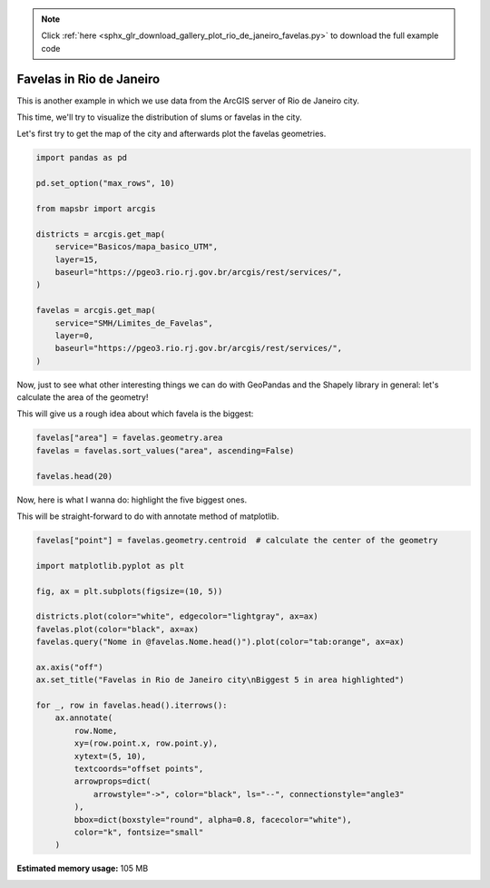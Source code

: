 .. note::
    :class: sphx-glr-download-link-note

    Click :ref:`here <sphx_glr_download_gallery_plot_rio_de_janeiro_favelas.py>` to download the full example code
.. rst-class:: sphx-glr-example-title

.. _sphx_glr_gallery_plot_rio_de_janeiro_favelas.py:


Favelas in Rio de Janeiro
=========================

This is another example in which we use data from the
ArcGIS server of Rio de Janeiro city.

This time, we'll try to visualize the distribution of slums or favelas
in the city.

Let's first try to get the map of the city and afterwards plot the favelas
geometries.


.. code-block:: default


    import pandas as pd

    pd.set_option("max_rows", 10)

    from mapsbr import arcgis

    districts = arcgis.get_map(
        service="Basicos/mapa_basico_UTM",
        layer=15,
        baseurl="https://pgeo3.rio.rj.gov.br/arcgis/rest/services/",
    )

    favelas = arcgis.get_map(
        service="SMH/Limites_de_Favelas",
        layer=0,
        baseurl="https://pgeo3.rio.rj.gov.br/arcgis/rest/services/",
    )








Now, just to see what other interesting things we can do with GeoPandas
and the Shapely library in general: let's calculate the area of the geometry!

This will give us a rough idea about which favela is the biggest:


.. code-block:: default


    favelas["area"] = favelas.geometry.area
    favelas = favelas.sort_values("area", ascending=False)

    favelas.head(20)






.. only:: builder_html

    .. raw:: html

        <div>
        <style scoped>
            .dataframe tbody tr th:only-of-type {
                vertical-align: middle;
            }

            .dataframe tbody tr th {
                vertical-align: top;
            }

            .dataframe thead th {
                text-align: right;
            }
        </style>
        <table border="1" class="dataframe">
          <thead>
            <tr style="text-align: right;">
              <th></th>
              <th>geometry</th>
              <th>Nome</th>
              <th>area</th>
            </tr>
          </thead>
          <tbody>
            <tr>
              <th>492</th>
              <td>POLYGON ((-43.49245 -22.86656, -43.49246 -22.8...</td>
              <td>Fazenda Coqueiro</td>
              <td>0.000102</td>
            </tr>
            <tr>
              <th>538</th>
              <td>POLYGON ((-43.58956 -22.89900, -43.59166 -22.8...</td>
              <td>Nova Cidade</td>
              <td>0.000082</td>
            </tr>
            <tr>
              <th>937</th>
              <td>MULTIPOLYGON (((-43.24500 -22.99100, -43.24506...</td>
              <td>Rocinha</td>
              <td>0.000074</td>
            </tr>
            <tr>
              <th>870</th>
              <td>POLYGON ((-43.33619 -22.97368, -43.33656 -22.9...</td>
              <td>Rio das Pedras</td>
              <td>0.000050</td>
            </tr>
            <tr>
              <th>326</th>
              <td>MULTIPOLYGON (((-43.26751 -22.85952, -43.26751...</td>
              <td>Morro do Alemão</td>
              <td>0.000045</td>
            </tr>
            <tr>
              <th>...</th>
              <td>...</td>
              <td>...</td>
              <td>...</td>
            </tr>
            <tr>
              <th>381</th>
              <td>POLYGON ((-43.31591 -22.85675, -43.31599 -22.8...</td>
              <td>Morro do Juramento</td>
              <td>0.000027</td>
            </tr>
            <tr>
              <th>384</th>
              <td>MULTIPOLYGON (((-43.33766 -22.81993, -43.33782...</td>
              <td>Vila Rica de Irajá</td>
              <td>0.000027</td>
            </tr>
            <tr>
              <th>463</th>
              <td>MULTIPOLYGON (((-43.29018 -22.85078, -43.29023...</td>
              <td>Vila Proletária da Penha</td>
              <td>0.000027</td>
            </tr>
            <tr>
              <th>627</th>
              <td>POLYGON ((-43.63739 -22.91760, -43.63786 -22.9...</td>
              <td>Divinéia</td>
              <td>0.000027</td>
            </tr>
            <tr>
              <th>936</th>
              <td>POLYGON ((-43.24515 -22.99559, -43.24630 -22.9...</td>
              <td>Vidigal</td>
              <td>0.000026</td>
            </tr>
          </tbody>
        </table>
        <p>20 rows × 3 columns</p>
        </div>
        <br />
        <br />

Now, here is what I wanna do: highlight the five biggest ones.

This will be straight-forward to do with annotate method of matplotlib.


.. code-block:: default


    favelas["point"] = favelas.geometry.centroid  # calculate the center of the geometry

    import matplotlib.pyplot as plt

    fig, ax = plt.subplots(figsize=(10, 5))

    districts.plot(color="white", edgecolor="lightgray", ax=ax)
    favelas.plot(color="black", ax=ax)
    favelas.query("Nome in @favelas.Nome.head()").plot(color="tab:orange", ax=ax)

    ax.axis("off")
    ax.set_title("Favelas in Rio de Janeiro city\nBiggest 5 in area highlighted")

    for _, row in favelas.head().iterrows():
        ax.annotate(
            row.Nome,
            xy=(row.point.x, row.point.y),
            xytext=(5, 10),
            textcoords="offset points",
            arrowprops=dict(
                arrowstyle="->", color="black", ls="--", connectionstyle="angle3"
            ),
            bbox=dict(boxstyle="round", alpha=0.8, facecolor="white"),
            color="k", fontsize="small"
        )



.. image:: /gallery/images/sphx_glr_plot_rio_de_janeiro_favelas_001.png
    :class: sphx-glr-single-img






.. rst-class:: sphx-glr-timing

   **Total running time of the script:** ( 0 minutes  8.302 seconds)

**Estimated memory usage:**  105 MB


.. _sphx_glr_download_gallery_plot_rio_de_janeiro_favelas.py:


.. only :: html

 .. container:: sphx-glr-footer
    :class: sphx-glr-footer-example



  .. container:: sphx-glr-download

     :download:`Download Python source code: plot_rio_de_janeiro_favelas.py <plot_rio_de_janeiro_favelas.py>`



  .. container:: sphx-glr-download

     :download:`Download Jupyter notebook: plot_rio_de_janeiro_favelas.ipynb <plot_rio_de_janeiro_favelas.ipynb>`


.. only:: html

 .. rst-class:: sphx-glr-signature

    `Gallery generated by Sphinx-Gallery <https://sphinx-gallery.github.io>`_
